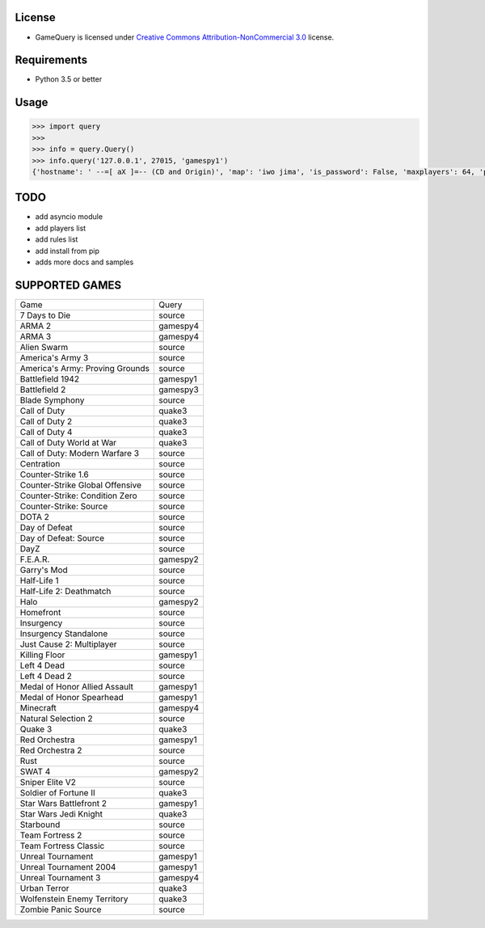 License
=======

* GameQuery is licensed under `Creative Commons Attribution-NonCommercial 3.0 <http://creativecommons.org/licenses/by-nc/3.0/>`__ license.

Requirements
============

* Python 3.5 or better

Usage
=====

.. code-block:: python

    >>> import query
    >>> 
    >>> info = query.Query()
    >>> info.query('127.0.0.1', 27015, 'gamespy1')
    {'hostname': ' --=[ aX ]=-- (CD and Origin)', 'map': 'iwo jima', 'is_password': False, 'maxplayers': 64, 'players': 42}


TODO
====

* add asyncio module
* add players list
* add rules list
* add install from pip
* adds more docs and samples

SUPPORTED GAMES
===============

+---------------------------------+----------+
| Game                            | Query    |
+---------------------------------+----------+
| 7 Days to Die                   | source   |
+---------------------------------+----------+
| ARMA 2                          | gamespy4 |
+---------------------------------+----------+
| ARMA 3                          | gamespy4 |
+---------------------------------+----------+
| Alien Swarm                     | source   |
+---------------------------------+----------+
| America's Army 3                | source   |
+---------------------------------+----------+
| America's Army: Proving Grounds | source   |
+---------------------------------+----------+
| Battlefield 1942                | gamespy1 |
+---------------------------------+----------+
| Battlefield 2                   | gamespy3 |
+---------------------------------+----------+
| Blade Symphony                  | source   |
+---------------------------------+----------+
| Call of Duty                    | quake3   |
+---------------------------------+----------+
| Call of Duty 2                  | quake3   |
+---------------------------------+----------+
| Call of Duty 4                  | quake3   |
+---------------------------------+----------+
| Call of Duty World at War       | quake3   |
+---------------------------------+----------+
| Call of Duty: Modern Warfare 3  | source   |
+---------------------------------+----------+
| Centration                      | source   |
+---------------------------------+----------+
| Counter-Strike 1.6              | source   |
+---------------------------------+----------+
| Counter-Strike Global Offensive | source   |
+---------------------------------+----------+
| Counter-Strike: Condition Zero  | source   |
+---------------------------------+----------+
| Counter-Strike: Source          | source   |
+---------------------------------+----------+
| DOTA 2                          | source   |
+---------------------------------+----------+
| Day of Defeat                   | source   |
+---------------------------------+----------+
| Day of Defeat: Source           | source   |
+---------------------------------+----------+
| DayZ                            | source   |
+---------------------------------+----------+
| F.E.A.R.                        | gamespy2 |
+---------------------------------+----------+
| Garry's Mod                     | source   |
+---------------------------------+----------+
| Half-Life 1                     | source   |
+---------------------------------+----------+
| Half-Life 2: Deathmatch         | source   |
+---------------------------------+----------+
| Halo                            | gamespy2 |
+---------------------------------+----------+
| Homefront                       | source   |
+---------------------------------+----------+
| Insurgency                      | source   |
+---------------------------------+----------+
| Insurgency Standalone           | source   |
+---------------------------------+----------+
| Just Cause 2: Multiplayer       | source   |
+---------------------------------+----------+
| Killing Floor                   | gamespy1 |
+---------------------------------+----------+
| Left 4 Dead                     | source   |
+---------------------------------+----------+
| Left 4 Dead 2                   | source   |
+---------------------------------+----------+
| Medal of Honor Allied Assault   | gamespy1 |
+---------------------------------+----------+
| Medal of Honor Spearhead        | gamespy1 |
+---------------------------------+----------+
| Minecraft                       | gamespy4 |
+---------------------------------+----------+
| Natural Selection 2             | source   |
+---------------------------------+----------+
| Quake 3                         | quake3   |
+---------------------------------+----------+
| Red Orchestra                   | gamespy1 |
+---------------------------------+----------+
| Red Orchestra 2                 | source   |
+---------------------------------+----------+
| Rust                            | source   |
+---------------------------------+----------+
| SWAT 4                          | gamespy2 |
+---------------------------------+----------+
| Sniper Elite V2                 | source   |
+---------------------------------+----------+
| Soldier of Fortune II           | quake3   |
+---------------------------------+----------+
| Star Wars Battlefront 2         | gamespy1 |
+---------------------------------+----------+
| Star Wars Jedi Knight           | quake3   |
+---------------------------------+----------+
| Starbound                       | source   |
+---------------------------------+----------+
| Team Fortress 2                 | source   |
+---------------------------------+----------+
| Team Fortress Classic           | source   |
+---------------------------------+----------+
| Unreal Tournament               | gamespy1 |
+---------------------------------+----------+
| Unreal Tournament 2004          | gamespy1 |
+---------------------------------+----------+
| Unreal Tournament 3             | gamespy4 |
+---------------------------------+----------+
| Urban Terror                    | quake3   |
+---------------------------------+----------+
| Wolfenstein Enemy Territory     | quake3   |
+---------------------------------+----------+
| Zombie Panic Source             | source   |
+---------------------------------+----------+